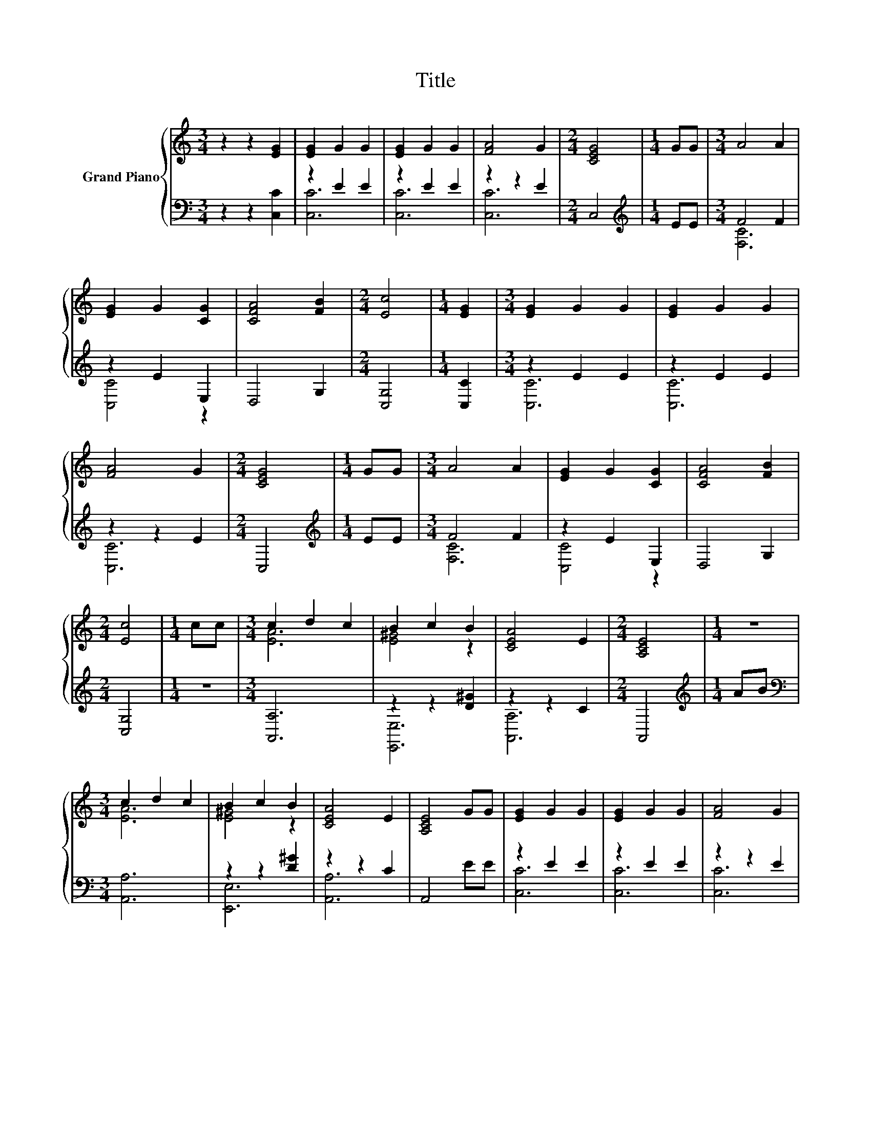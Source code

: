 X:1
T:Title
%%score { ( 1 4 ) | ( 2 3 ) }
L:1/8
M:3/4
K:C
V:1 treble nm="Grand Piano"
V:4 treble 
V:2 bass 
V:3 bass 
V:1
 z2 z2 [EG]2 | [EG]2 G2 G2 | [EG]2 G2 G2 | [FA]4 G2 |[M:2/4] [CEG]4 |[M:1/4] GG |[M:3/4] A4 A2 | %7
 [EG]2 G2 [CG]2 | [CFA]4 [FB]2 |[M:2/4] [Ec]4 |[M:1/4] [EG]2 |[M:3/4] [EG]2 G2 G2 | [EG]2 G2 G2 | %13
 [FA]4 G2 |[M:2/4] [CEG]4 |[M:1/4] GG |[M:3/4] A4 A2 | [EG]2 G2 [CG]2 | [CFA]4 [FB]2 | %19
[M:2/4] [Ec]4 |[M:1/4] cc |[M:3/4] c2 d2 c2 | B2 c2 B2 | [CEA]4 E2 |[M:2/4] [A,CE]4 |[M:1/4] z2 | %26
[M:3/4] c2 d2 c2 | B2 c2 B2 | [CEA]4 E2 | [A,CE]4 GG | [EG]2 G2 G2 | [EG]2 G2 G2 | [FA]4 G2 | %33
[M:2/4] [CEG]4 |[M:1/4] GG |[M:3/4] A4 A2 | [EG]2 G2 [CG]2 | [CFA]4 [FB]2 |[M:6/4] .[Ec]6 z6 |] %39
V:2
 z2 z2 [C,C]2 | z2 E2 E2 | z2 E2 E2 | z2 z2 E2 |[M:2/4] C,4 |[M:1/4][K:treble] EE |[M:3/4] F4 F2 | %7
 z2 E2 E,2 | D,4 G,2 |[M:2/4] [C,G,]4 |[M:1/4] [C,C]2 |[M:3/4] z2 E2 E2 | z2 E2 E2 | z2 z2 E2 | %14
[M:2/4] C,4 |[M:1/4][K:treble] EE |[M:3/4] F4 F2 | z2 E2 E,2 | D,4 G,2 |[M:2/4] [C,G,]4 | %20
[M:1/4] z2 |[M:3/4] [A,,A,]6 | z2 z2 [D^G]2 | z2 z2 C2 |[M:2/4] A,,4 |[M:1/4][K:treble] AB | %26
[M:3/4][K:bass] [A,,A,]6 | z2 z2 [D^G]2 | z2 z2 C2 | A,,4 EE | z2 E2 E2 | z2 E2 E2 | z2 z2 E2 | %33
[M:2/4] C,4 |[M:1/4][K:treble] EE |[M:3/4] F4 F2 | z2 E2 E,2 | D,4 G,2 |[M:6/4] .[C,G,]6 z6 |] %39
V:3
 x6 | [C,C]6 | [C,C]6 | [C,C]6 |[M:2/4] x4 |[M:1/4][K:treble] x2 |[M:3/4] [F,C]6 | [C,C]4 z2 | x6 | %9
[M:2/4] x4 |[M:1/4] x2 |[M:3/4] [C,C]6 | [C,C]6 | [C,C]6 |[M:2/4] x4 |[M:1/4][K:treble] x2 | %16
[M:3/4] [F,C]6 | [C,C]4 z2 | x6 |[M:2/4] x4 |[M:1/4] x2 |[M:3/4] x6 | [E,,E,]6 | [A,,A,]6 | %24
[M:2/4] x4 |[M:1/4][K:treble] x2 |[M:3/4][K:bass] x6 | [E,,E,]6 | [A,,A,]6 | x6 | [C,C]6 | [C,C]6 | %32
 [C,C]6 |[M:2/4] x4 |[M:1/4][K:treble] x2 |[M:3/4] [F,C]6 | [C,C]4 z2 | x6 |[M:6/4] x12 |] %39
V:4
 x6 | x6 | x6 | x6 |[M:2/4] x4 |[M:1/4] x2 |[M:3/4] x6 | x6 | x6 |[M:2/4] x4 |[M:1/4] x2 | %11
[M:3/4] x6 | x6 | x6 |[M:2/4] x4 |[M:1/4] x2 |[M:3/4] x6 | x6 | x6 |[M:2/4] x4 |[M:1/4] x2 | %21
[M:3/4] [EA]6 | [E^G]4 z2 | x6 |[M:2/4] x4 |[M:1/4] x2 |[M:3/4] [EA]6 | [E^G]4 z2 | x6 | x6 | x6 | %31
 x6 | x6 |[M:2/4] x4 |[M:1/4] x2 |[M:3/4] x6 | x6 | x6 |[M:6/4] x12 |] %39

